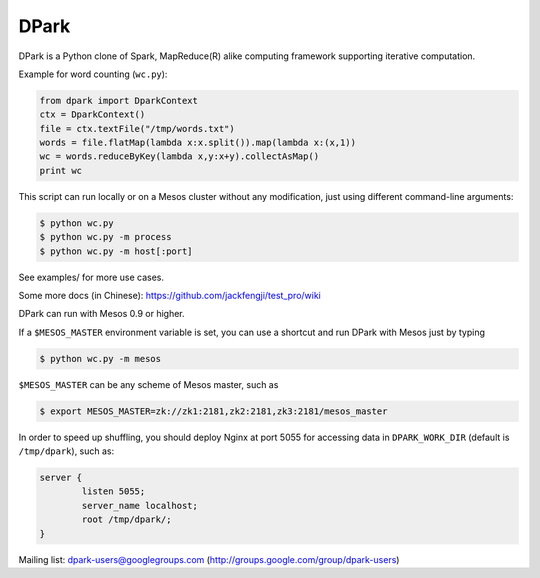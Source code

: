 DPark
=====

.. image:: https://badges.gitter.im/douban/dpark.svg
   :alt: Join the chat at https://gitter.im/douban/dpark
   :target: https://gitter.im/douban/dpark?utm_source=badge&utm_medium=badge&utm_campaign=pr-badge&utm_content=badge

|pypi status| |travis-ci status|

DPark is a Python clone of Spark, MapReduce(R) alike computing framework
supporting iterative computation.

Example for word counting (``wc.py``):

.. code:: python

     from dpark import DparkContext
     ctx = DparkContext()
     file = ctx.textFile("/tmp/words.txt")
     words = file.flatMap(lambda x:x.split()).map(lambda x:(x,1))
     wc = words.reduceByKey(lambda x,y:x+y).collectAsMap()
     print wc

This script can run locally or on a Mesos cluster without any
modification, just using different command-line arguments:

.. code:: bash

    $ python wc.py
    $ python wc.py -m process
    $ python wc.py -m host[:port]

See examples/ for more use cases.

Some more docs (in Chinese):
https://github.com/jackfengji/test\_pro/wiki

DPark can run with Mesos 0.9 or higher.

If a ``$MESOS_MASTER`` environment variable is set, you can use a
shortcut and run DPark with Mesos just by typing

.. code:: bash

    $ python wc.py -m mesos

``$MESOS_MASTER`` can be any scheme of Mesos master, such as

.. code:: bash

    $ export MESOS_MASTER=zk://zk1:2181,zk2:2181,zk3:2181/mesos_master

In order to speed up shuffling, you should deploy Nginx at port 5055 for
accessing data in ``DPARK_WORK_DIR`` (default is ``/tmp/dpark``), such
as:

.. code:: bash

            server {
                    listen 5055;
                    server_name localhost;
                    root /tmp/dpark/;
            }

Mailing list: dpark-users@googlegroups.com
(http://groups.google.com/group/dpark-users)

.. |travis-ci status| image:: https://travis-ci.org/douban/dpark.svg
   :target: https://travis-ci.org/douban/dpark

.. |pypi status| image:: https://img.shields.io/pypi/dm/DPark.svg
   :target: https://pypi.python.org/pypi/DPark
